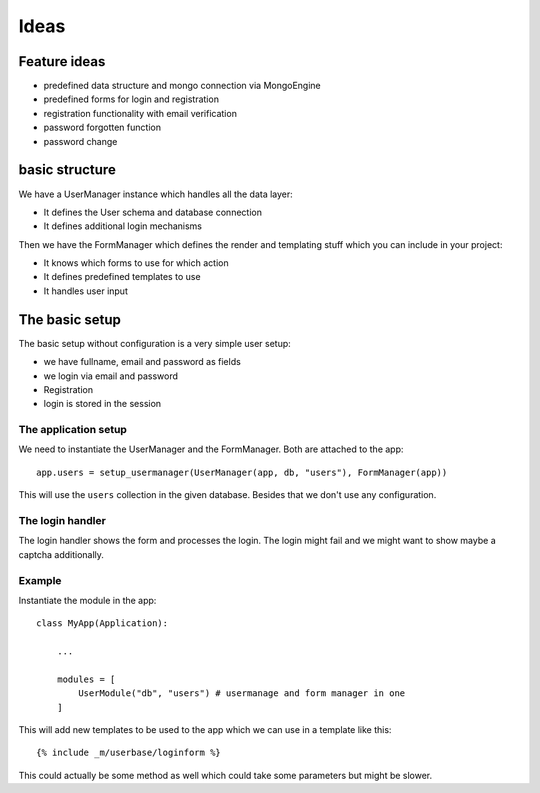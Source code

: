 =====
Ideas
=====

Feature ideas
=============

- predefined data structure and mongo connection via MongoEngine
- predefined forms for login and registration
- registration functionality with email verification
- password forgotten function
- password change 


basic structure
===============

We have a UserManager instance which handles all the data layer:

- It defines the User schema and database connection
- It defines additional login mechanisms


Then we have the FormManager which defines the render and templating stuff which you can include in your project:

- It knows which forms to use for which action
- It defines predefined templates to use
- It handles user input

The basic setup
===============

The basic setup without configuration is a very simple user setup:

- we have fullname, email and password as fields
- we login via email and password
- Registration
- login is stored in the session


The application setup
---------------------

We need to instantiate the UserManager and the FormManager. Both are attached to the app::

    app.users = setup_usermanager(UserManager(app, db, "users"), FormManager(app))

This will use the ``users`` collection in the given database. Besides that we don't use any configuration.


The login handler
-----------------

The login handler shows the form and processes the login. The login might fail and we might want to show maybe a captcha additionally. 





Example
-------

Instantiate the module in the app::

    class MyApp(Application):
        
        ...

        modules = [
            UserModule("db", "users") # usermanage and form manager in one
        ]

This will add new templates to be used to the app which we can use in a template like this::

    {% include _m/userbase/loginform %}

This could actually be some method as well which could take some parameters but might be slower. 



    

